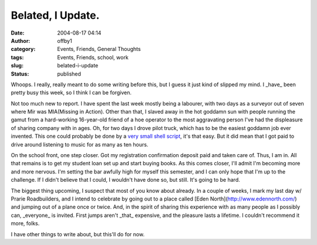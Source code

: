 Belated, I Update.
##################
:date: 2004-08-17 04:14
:author: offby1
:category: Events, Friends, General Thoughts
:tags: Events, Friends, school, work
:slug: belated-i-update
:status: published

Whoops. I really, really meant to do some writing before this, but I
guess it just kind of slipped my mind. I \_have\_ been pretty busy this
week, so I think I can be forgiven.

Not too much new to report. I have spent the last week mostly being a
labourer, with two days as a surveyor out of seven where Mir was
MIA(Missing in Action). Other than that, I slaved away in the hot
goddamn sun with people running the gamut from a hard-working
16-year-old friend of a hoe operator to the most aggravating person I've
had the displeasure of sharing company with in ages. Oh, for two days I
drove pilot truck, which has to be the easiest goddamn job ever
invented. This one could probably be done by a `very small shell
script <http://www.thinkgeek.com/tshirts/frustrations/374d/>`__, it's
that easy. But it did mean that I got paid to drive around listening to
music for as many as ten hours.

On the school front, one step closer. Got my registration confirmation
deposit paid and taken care of. Thus, I am in. All that remains is to
get my student loan set up and start buying books. As this comes closer,
I'll admit I'm becoming more and more nervous. I'm setting the bar
awfully high for myself this semester, and I can only hope that I'm up
to the challenge. If I didn't believe that I could, I wouldn't have done
so, but still. It's going to be hard.

The biggest thing upcoming, I suspect that most of you know about
already. In a couple of weeks, I mark my last day w/ Prarie
Roadbuilders, and I intend to celebrate by going out to a place called
[Eden North](http://www.edennorth.com/) and jumping out of a plane once
or twice. And, in the spirit of sharing this experience with as many
people as I possibly can, \_everyone\_ is invited. First jumps aren't
\_that\_ expensive, and the pleasure lasts a lifetime. I couldn't
recommend it more, folks.

I have other things to write about, but this'll do for now.
